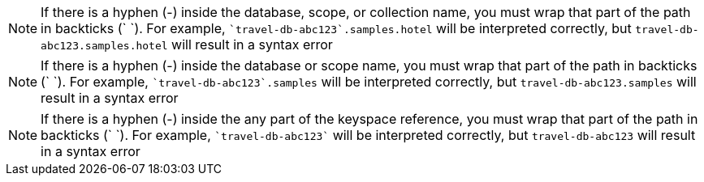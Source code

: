 // tag::collection[]
NOTE: If there is a hyphen (-) inside the database, scope, or collection name, you must wrap that part of the path in backticks ({backtick} {backtick}).
For example, `{backtick}travel-db-abc123{backtick}.samples.hotel` will be interpreted correctly, but `travel-db-abc123.samples.hotel` will result in a syntax error

// end::collection[]

// tag::scope[]
NOTE: If there is a hyphen (-) inside the database or scope name, you must wrap that part of the path in backticks ({backtick} {backtick}).
For example, `{backtick}travel-db-abc123{backtick}.samples` will be interpreted correctly, but `travel-db-abc123.samples` will result in a syntax error

// end::scope[]

// tag::keyspace[]
NOTE: If there is a hyphen (-) inside the any part of the keyspace reference, you must wrap that part of the path in backticks ({backtick} {backtick}).
For example, `{backtick}travel-db-abc123{backtick}` will be interpreted correctly, but `travel-db-abc123` will result in a syntax error

// end::keyspace[]